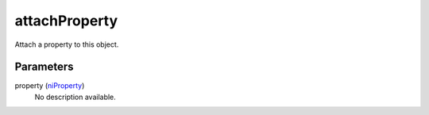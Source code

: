 attachProperty
====================================================================================================

Attach a property to this object.

Parameters
----------------------------------------------------------------------------------------------------

property (`niProperty`_)
    No description available.

.. _`niProperty`: ../../../lua/type/niProperty.html
